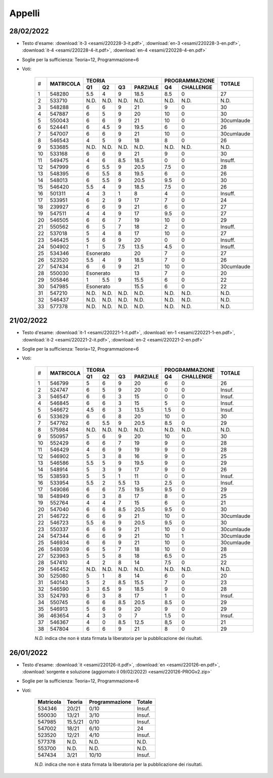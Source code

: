 Appelli
=======

.. _e220228:

28/02/2022
----------

* Testo d'esame: 
  :download:`it-3 <esami/220228-3-it.pdf>`, :download:`en-3 <esami/220228-3-en.pdf>`, :download:`it-4 <esami/220228-4-it.pdf>`, :download:`en-4 <esami/220228-4-en.pdf>`
* Soglie per la sufficienza: Teoria=12, Programmazione=6
* Voti:

    +--+-------------+------+------+------+------------+------+-------------+----------+
    |  |             |  **TEORIA**                     | **PROGRAMMAZIONE** |          |
    |  +             +------+------+------+------------+------+-------------+          +
    |# |**MATRICOLA**|**Q1**|**Q2**|**Q3**|**PARZIALE**|**Q4**|**CHALLENGE**|**TOTALE**| 
    +--+-------------+------+------+------+------------+------+-------------+----------+
    |1 | 548280      | 5.5  | 4    | 9    | 18.5       | 8.5  |    0        |   27     |  
    +--+-------------+------+------+------+------------+------+-------------+----------+
    |2 | 533710      | N.D. | N.D. | N.D. | N.D.       | N.D. |   N.D.      |   N.D.   |    
    +--+-------------+------+------+------+------------+------+-------------+----------+
    |3 | 548288      | 6    | 6    | 9    | 21         | 9    |    0        |   30     |  
    +--+-------------+------+------+------+------------+------+-------------+----------+
    |4 | 547887      | 6    | 5    | 9    | 20         | 10   |    0        |   30     |  
    +--+-------------+------+------+------+------------+------+-------------+----------+  
    | 5| 550043      | 6    |  6   | 9    |   21       |10    | 0           |30cumlaude|   
    +--+-------------+------+------+------+------------+------+-------------+----------+
    |6 | 524441      | 6    | 4.5  | 9    | 19.5       | 6    |    0        |   26     |  
    +--+-------------+------+------+------+------------+------+-------------+----------+
    |7 | 547007      | 6    | 6    | 9    | 21         | 10   |    0        |30cumlaude|  
    +--+-------------+------+------+------+------------+------+-------------+----------+
    |8 | 546543      | 4    | 5    | 9    | 18         | 8    |    0        |   26     |  
    +--+-------------+------+------+------+------------+------+-------------+----------+
    |9 | 533685      | N.D. | N.D. | N.D. | N.D.       | N.D. |    N.D.     |   N.D.   |    
    +--+-------------+------+------+------+------------+------+-------------+----------+
    |10| 533168      | 6    | 6    | 9    | 21         | 9    |    0        |   30     |   
    +--+-------------+------+------+------+------------+------+-------------+----------+
    |11| 549475      | 4    | 6    | 8.5  | 18.5       | 0    |    0        |   Insuff.|       
    +--+-------------+------+------+------+------------+------+-------------+----------+
    |12| 547999      | 6    | 5.5  | 9    | 20.5       | 7.5  |    0        |   28     |   
    +--+-------------+------+------+------+------------+------+-------------+----------+
    |13| 548395      | 6    | 5.5  | 8    | 19.5       | 6    |    0        |   26     |   
    +--+-------------+------+------+------+------------+------+-------------+----------+
    |14| 548013      | 6    | 5.5  | 9    | 20.5       | 9.5  |    0        |   30     |   
    +--+-------------+------+------+------+------------+------+-------------+----------+
    |15| 546420      | 5.5  | 4    | 9    | 18.5       | 7.5  |    0        |   26     |   
    +--+-------------+------+------+------+------------+------+-------------+----------+
    |16| 501311      | 4    | 3    | 1    | 8          | 4    |    0        |   Insuff.|       
    +--+-------------+------+------+------+------------+------+-------------+----------+
    |17| 533951      | 6    | 2    | 9    | 17         | 7    |    0        |   24     |   
    +--+-------------+------+------+------+------------+------+-------------+----------+
    |18| 239927      | 6    | 6    | 9    | 21         | 6    |    0        |   27     |   
    +--+-------------+------+------+------+------------+------+-------------+----------+
    |19| 547511      | 4    | 4    | 9    | 17         | 9.5  |    0        |   27     |   
    +--+-------------+------+------+------+------------+------+-------------+----------+
    |20| 546505      | 6    | 6    | 7    | 19         | 10   |    0        |   29     |   
    +--+-------------+------+------+------+------------+------+-------------+----------+
    |21| 550562      | 6    | 5    | 7    | 18         | 2    |    0        |   Insuff.|       
    +--+-------------+------+------+------+------------+------+-------------+----------+
    |22| 537018      | 5    | 4    | 8    | 17         | 10   |    0        |   27     |   
    +--+-------------+------+------+------+------------+------+-------------+----------+
    |23| 546425      | 5    | 6    | 9    | 20         | 0    |    0        |   Insuff.|       
    +--+-------------+------+------+------+------------+------+-------------+----------+
    |24| 504902      | 1    | 5    | 7.5  | 13.5       | 4.5  |    0        |   Insuff.|       
    +--+-------------+------+------+------+------------+------+-------------+----------+
    |25| 534346      | Esonerato          | 20         | 7    |    0        |   27     |   
    +--+-------------+------+------+------+------------+------+-------------+----------+
    |26| 523520      | 5.5  | 4    | 9    | 18.5       | 7    |    0        |   26     |   
    +--+-------------+------+------+------+------------+------+-------------+----------+
    |27| 547434      | 6    | 6    | 9    | 21         | 10   |    0        |30cumlaude|   
    +--+-------------+------+------+------+------------+------+-------------+----------+
    |28| 550030      |  Esonerato         | 13         | 7    |    0        |   20     |   
    +--+-------------+------+------+------+------------+------+-------------+----------+
    |29| 505846      | 1    | 5.5  | 9    | 15.5       | 6    |    0        |   22     |   
    +--+-------------+------+------+------+------------+------+-------------+----------+
    |30| 547985      |  Esonerato         | 15.5       | 6    |    0        |   22     |   
    +--+-------------+------+------+------+------------+------+-------------+----------+
    |31| 547210      | N.D. | N.D. | N.D. | N.D.       | N.D. |    N.D.     |   N.D.   |     
    +--+-------------+------+------+------+------------+------+-------------+----------+
    |32| 546437      | N.D. | N.D. | N.D. | N.D.       | N.D. |    N.D.     |   N.D.   |     
    +--+-------------+------+------+------+------------+------+-------------+----------+
    |33| 577378      | N.D. | N.D. | N.D. | N.D.       | N.D. |    N.D.     |   N.D.   |     
    +--+-------------+------+------+------+------------+------+-------------+----------+
    



.. _e220221:

21/02/2022
----------

* Testo d'esame: 
  :download:`it-1 <esami/220221-1-it.pdf>`, :download:`en-1 <esami/220221-1-en.pdf>`, :download:`it-2 <esami/220221-2-it.pdf>`, :download:`en-2 <esami/220221-2-en.pdf>`
* Soglie per la sufficienza: Teoria=12, Programmazione=6
* Voti:

    +--+-------------+------+------+------+------------+------+-------------+----------+
    |  |             |  **TEORIA**                     | **PROGRAMMAZIONE** |          |
    |  +             +------+------+------+------------+------+-------------+          +
    |# |**MATRICOLA**|**Q1**|**Q2**|**Q3**|**PARZIALE**|**Q4**|**CHALLENGE**|**TOTALE**|
    +--+-------------+------+------+------+------------+------+-------------+----------+
    | 1| 546799      | 5    |  6   | 9    |   20       |6     | 0           |26        |   
    +--+-------------+------+------+------+------------+------+-------------+----------+
    | 2| 524747      | 6    |  5   | 9    |   20       |0     | 0           |Insuf.    |         
    +--+-------------+------+------+------+------------+------+-------------+----------+
    | 3| 546547      | 6    |  6   | 3    |   15       |0     | 0           |Insuf.    |         
    +--+-------------+------+------+------+------------+------+-------------+----------+
    | 4| 546845      | 6    |  6   | 3    |   15       |5     | 0           |Insuf.    |         
    +--+-------------+------+------+------+------------+------+-------------+----------+
    | 5| 546672      | 4.5  |  6   | 3    |   13.5     |1.5   | 0           |Insuf.    |         
    +--+-------------+------+------+------+------------+------+-------------+----------+
    | 6| 533629      | 6    |  6   | 8    |   20       |10    | 0           |30        |   
    +--+-------------+------+------+------+------------+------+-------------+----------+
    | 7| 547762      | 6    |  5.5 | 9    |   20.5     |8.5   | 0           |29        |     
    +--+-------------+------+------+------+------------+------+-------------+----------+
    | 8| 575984      | N.D. |  N.D.| N.D. |   N.D.     |N.D.  | N.D.        |N.D.      |     
    +--+-------------+------+------+------+------------+------+-------------+----------+
    | 9| 550957      | 5    |  6   | 9    |   20       |10    | 0           |30        |   
    +--+-------------+------+------+------+------------+------+-------------+----------+
    |10| 552429      | 6    |  6   | 7    |   19       |9     | 0           |28        |   
    +--+-------------+------+------+------+------------+------+-------------+----------+
    |11| 546429      | 4    |  6   | 9    |   19       |9     | 0           |28        |   
    +--+-------------+------+------+------+------------+------+-------------+----------+
    |12| 546902      | 5    |  3   | 8    |   16       |9     | 0           |25        |   
    +--+-------------+------+------+------+------------+------+-------------+----------+
    |13| 546586      | 5.5  |  5   | 9    |   19.5     |9     | 0           |29        |       
    +--+-------------+------+------+------+------------+------+-------------+----------+
    |14| 548914      | 5    |  3   | 9    |   17       |9     | 0           |26        |   
    +--+-------------+------+------+------+------------+------+-------------+----------+
    |15| 538593      | 5    |  5   | 1    |   11       |0     | 0           |Insuf.    |         
    +--+-------------+------+------+------+------------+------+-------------+----------+
    |16| 533954      | 5.5  |  2   | 5.5  |   13       |2.5   | 0           |Insuf.    |         
    +--+-------------+------+------+------+------------+------+-------------+----------+
    |17| 549086      | 6    |  6   | 7.5  |   19.5     |9.5   | 0           |29        |   
    +--+-------------+------+------+------+------------+------+-------------+----------+
    |18| 548949      | 6    |  3   | 8    |   17       |8     | 0           |25        |   
    +--+-------------+------+------+------+------------+------+-------------+----------+
    |19| 552764      | 4    |  4   | 7    |   15       |6     | 0           |21        |   
    +--+-------------+------+------+------+------------+------+-------------+----------+
    |20| 547040      | 6    |  6   | 8.5  |   20.5     |9.5   | 0           |30        |   
    +--+-------------+------+------+------+------------+------+-------------+----------+
    |21| 546722      | 6    |  6   | 9    |   21       |10    | 0           |30cumlaude|   
    +--+-------------+------+------+------+------------+------+-------------+----------+
    |22| 546723      | 5.5  |  6   | 9    |   20.5     |9.5   | 0           |30        |   
    +--+-------------+------+------+------+------------+------+-------------+----------+
    |23| 550337      | 6    |  6   | 9    |   21       |10    | 0           |30cumlaude|   
    +--+-------------+------+------+------+------------+------+-------------+----------+
    |24| 547344      | 6    |  6   | 9    |   21       |10    | 1           |30cumlaude|   
    +--+-------------+------+------+------+------------+------+-------------+----------+
    |25| 546934      | 6    |  6   | 9    |   21       |10    | 0           |30cumlaude|   
    +--+-------------+------+------+------+------------+------+-------------+----------+
    |26| 548039      | 6    |  5   | 7    |   18       |10    | 0           |28        |   
    +--+-------------+------+------+------+------------+------+-------------+----------+
    |27| 523963      | 5    |  5   | 8    |   18       |6.5   | 0           |25        |   
    +--+-------------+------+------+------+------------+------+-------------+----------+
    |28| 547410      | 4    |  2   | 8    |   14       |7.5   | 0           |22        |   
    +--+-------------+------+------+------+------------+------+-------------+----------+
    |29| 546452      | N.D. |  N.D.| N.D. |   N.D.     |N.D.  | N.D.        |N.D.      |     
    +--+-------------+------+------+------+------------+------+-------------+----------+
    |30| 525080      | 5    |  1   | 8    |   14       |6     | 0           |20        |   
    +--+-------------+------+------+------+------------+------+-------------+----------+
    |31| 540143      | 5    |  2   | 8.5  |   15.5     |7     | 0           |23        |   
    +--+-------------+------+------+------+------------+------+-------------+----------+
    |32| 546590      | 3    |  6.5 | 9    |   18.5     |9     | 0           |28        |   
    +--+-------------+------+------+------+------------+------+-------------+----------+
    |33| 524793      | 6    |  3   | 8    |   17       |1     | 0           |Insuf.    |         
    +--+-------------+------+------+------+------------+------+-------------+----------+
    |34| 550745      | 6    |  6   | 8.5  |   20.5     |8.5   | 0           |29        |   
    +--+-------------+------+------+------+------------+------+-------------+----------+
    |35| 546913      | 5    |  6   | 9    |   20       |9     | 0           |29        |   
    +--+-------------+------+------+------+------------+------+-------------+----------+
    |36| 463654      | 4    |  3   | 0    |   7        |1.5   | 0           |Insuf.    |         
    +--+-------------+------+------+------+------------+------+-------------+----------+
    |37| 546367      | 4    |  0   | 8.5  |   12.5     |8,5   | 0           |21        |       
    +--+-------------+------+------+------+------------+------+-------------+----------+
    |38| 547804      | 6    |  6   | 9    |   21       |8     | 0           |29        |   
    +--+-------------+------+------+------+------------+------+-------------+----------+
    



    *N.D.* indica che non è stata firmata la liberatoria per la pubblicazione dei risultati.




26/01/2022
----------

* Testo d'esame: 
  :download:`it <esami/220126-it.pdf>`, :download:`en <esami/220126-en.pdf>`, :download:`sorgente e soluzione (aggiornato il 09/02/2022) <esami/220126-PROGv2.zip>`
* Soglie per la sufficienza: Teoria=12, Programmazione=6
* Voti:

    +-------------+----------+------------------+----------+
    |**Matricola**|**Teoria**|**Programmazione**|**Totale**|
    +-------------+----------+------------------+----------+
    | 534346      |   20/21  |  0/10            |  Insuf.  |
    +-------------+----------+------------------+----------+
    | 550030      |   13/21  |  3/10            |  Insuf.  |
    +-------------+----------+------------------+----------+
    | 547985      | 15.5/21  |  0/10            |  Insuf.  |
    +-------------+----------+------------------+----------+
    | 547002      |   18/21  |  6/10            |  24      |
    +-------------+----------+------------------+----------+
    | 523520      |   12/21  |  4/10            |  Insuf.  |
    +-------------+----------+------------------+----------+
    | 577378      |   N.D.   |  N.D.            |  N.D.    |
    +-------------+----------+------------------+----------+
    | 553700      |   N.D.   |  N.D.            |  N.D.    |
    +-------------+----------+------------------+----------+
    | 547434      |    3/21  |  10/10           |  Insuf.  |
    +-------------+----------+------------------+----------+

    *N.D.* indica che non è stata firmata la liberatoria per la pubblicazione dei risultati.


